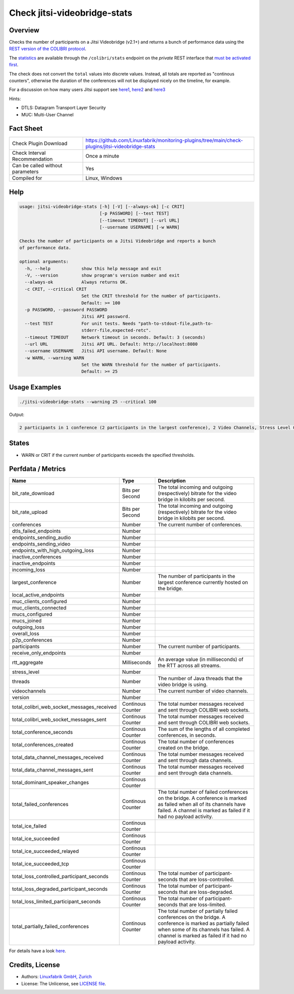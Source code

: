 Check jitsi-videobridge-stats
=============================

Overview
--------

Checks the number of participants on a Jitsi Videobridge (v2.1+) and returns a bunch of performance data using the `REST version of the COLIBRI protocol <https://github.com/jitsi/jitsi-videobridge/blob/master/doc/rest-colibri.md>`_.

The `statistics <https://github.com/jitsi/jitsi-videobridge/blob/master/doc/statistics.md>`_ are available through the ``/colibri/stats`` endpoint on the *private* REST interface that `must be activated first <https://github.com/jitsi/jitsi-videobridge/blob/master/doc/rest.md>`_.

The check does not convert the ``total`` values into discrete values. Instead, all totals are reported as "continous counters", otherwise the duration of the conferences will not be displayed nicely on the timeline, for example.

For a discussion on how many users Jitsi support see `here1 <https://community.jitsi.org/t/maximum-number-of-participants-on-a-meeting-on-meet-jit-si-server/22273/2>`_, `here2 <https://community.jitsi.org/t/update-on-maximum-number-of-participants-on-jitsi/97695/2>`_ and `here3 <https://meetrix.io/blog/webrtc/jitsi/how-many-users-does-jitsi-support.html>`_ 

Hints:

* DTLS: Datagram Transport Layer Security
* MUC: Multi-User Channel


Fact Sheet
----------

.. csv-table::
    :widths: 30, 70
    
    "Check Plugin Download",                "https://github.com/Linuxfabrik/monitoring-plugins/tree/main/check-plugins/jitsi-videobridge-stats"
    "Check Interval Recommendation",        "Once a minute"
    "Can be called without parameters",     "Yes"
    "Compiled for",                         "Linux, Windows"


Help
----

.. code-block:: text

    usage: jitsi-videobridge-stats [-h] [-V] [--always-ok] [-c CRIT]
                                   [-p PASSWORD] [--test TEST]
                                   [--timeout TIMEOUT] [--url URL]
                                   [--username USERNAME] [-w WARN]

    Checks the number of participants on a Jitsi Videobridge and reports a bunch
    of performance data.

    optional arguments:
      -h, --help            show this help message and exit
      -V, --version         show program's version number and exit
      --always-ok           Always returns OK.
      -c CRIT, --critical CRIT
                            Set the CRIT threshold for the number of participants.
                            Default: >= 100
      -p PASSWORD, --password PASSWORD
                            Jitsi API password.
      --test TEST           For unit tests. Needs "path-to-stdout-file,path-to-
                            stderr-file,expected-retc".
      --timeout TIMEOUT     Network timeout in seconds. Default: 3 (seconds)
      --url URL             Jitsi API URL. Default: http://localhost:8080
      --username USERNAME   Jitsi API username. Default: None
      -w WARN, --warning WARN
                            Set the WARN threshold for the number of participants.
                            Default: >= 25


Usage Examples
--------------

.. code-block:: bash

    ./jitsi-videobridge-stats --warning 25 --critical 100

Output:

.. code-block:: text

    2 participants in 1 conference (2 participants in the largest conference), 2 Video Channels, Stress Level 0.00848, 75 JVM threads, 1.4Mbps download, 961.3Kbps upload


States
------

* WARN or CRIT if the current number of participants exceeds the specified thresholds.


Perfdata / Metrics
------------------

.. csv-table::
    :widths: 25, 15, 60
    :header-rows: 1
    
    Name,                                       Type,               Description                                           
    bit_rate_download,                          Bits per Second,    "The total incoming and outgoing (respectively) bitrate for the video bridge in kilobits per second."
    bit_rate_upload,                            Bits per Second,    "The total incoming and outgoing (respectively) bitrate for the video bridge in kilobits per second."
    conferences,                                Number,             "The current number of conferences."
    dtls_failed_endpoints,                      Number,             
    endpoints_sending_audio,                    Number,             
    endpoints_sending_video,                    Number,             
    endpoints_with_high_outgoing_loss,          Number,             
    inactive_conferences,                       Number,             
    inactive_endpoints,                         Number,             
    incoming_loss,                              Number,             
    largest_conference,                         Number,             "The number of participants in the largest conference currently hosted on the bridge."
    local_active_endpoints,                     Number,             
    muc_clients_configured,                     Number,             
    muc_clients_connected,                      Number,             
    mucs_configured,                            Number,             
    mucs_joined,                                Number,             
    outgoing_loss,                              Number,             
    overall_loss,                               Number,             
    p2p_conferences,                            Number,             
    participants,                               Number,             "The current number of participants."
    receive_only_endpoints,                     Number,             
    rtt_aggregate,                              Milliseconds,       "An average value (in milliseconds) of the RTT across all streams."
    stress_level,                               Number,             
    threads,                                    Number,             "The number of Java threads that the video bridge is using."
    videochannels,                              Number,             "The current number of video channels."
    version,                                    Number,             
    total_colibri_web_socket_messages_received, Continous Counter,  "The total number messages received and sent through COLIBRI web sockets."
    total_colibri_web_socket_messages_sent,     Continous Counter,  "The total number messages received and sent through COLIBRI web sockets."
    total_conference_seconds,                   Continous Counter,  "The sum of the lengths of all completed conferences, in seconds."
    total_conferences_created,                  Continous Counter,  "The total number of conferences created on the bridge."
    total_data_channel_messages_received,       Continous Counter,  "The total number messages received and sent through data channels."
    total_data_channel_messages_sent,           Continous Counter,  "The total number messages received and sent through data channels."
    total_dominant_speaker_changes,             Continous Counter,  
    total_failed_conferences,                   Continous Counter,  "The total number of failed conferences on the bridge. A conference is marked as failed when all of its channels have failed. A channel is marked as failed if it had no payload activity."
    total_ice_failed,                           Continous Counter,  
    total_ice_succeeded,                        Continous Counter,  
    total_ice_succeeded_relayed,                Continous Counter,  
    total_ice_succeeded_tcp,                    Continous Counter,  
    total_loss_controlled_participant_seconds,  Continous Counter,  "The total number of participant-seconds that are loss-controlled."
    total_loss_degraded_participant_seconds,    Continous Counter,  "The total number of participant-seconds that are loss-degraded."
    total_loss_limited_participant_seconds,     Continous Counter,  "The total number of participant-seconds that are loss-limited."
    total_partially_failed_conferences,         Continous Counter,  "The total number of partially failed conferences on the bridge. A conference is marked as partially failed when some of its channels has failed. A channel is marked as failed if it had no payload activity."

For details have a look `here <https://github.com/jitsi/jitsi-videobridge/blob/master/doc/statistics.md#implementation>`_.


Credits, License
----------------

* Authors: `Linuxfabrik GmbH, Zurich <https://www.linuxfabrik.ch>`_
* License: The Unlicense, see `LICENSE file <https://unlicense.org/>`_.

